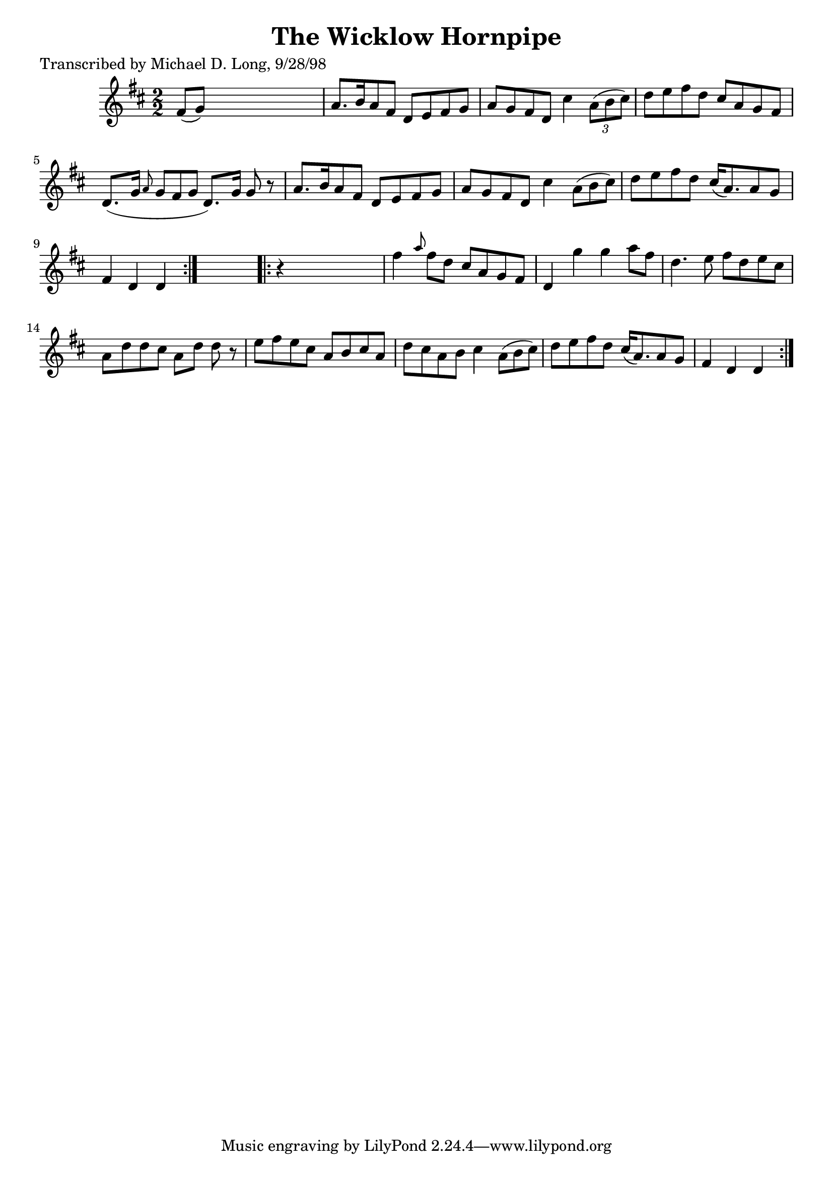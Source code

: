 
\version "2.16.2"
% automatically converted by musicxml2ly from xml/1579_ml.xml

%% additional definitions required by the score:
\language "english"


\header {
    poet = "Transcribed by Michael D. Long, 9/28/98"
    encoder = "abc2xml version 63"
    encodingdate = "2015-01-25"
    title = "The Wicklow Hornpipe"
    }

\layout {
    \context { \Score
        autoBeaming = ##f
        }
    }
PartPOneVoiceOne =  \relative fs' {
    \repeat volta 2 {
        \key d \major \numericTimeSignature\time 2/2 fs8 ( [ g8 ) ] s2.
        | % 2
        a8. [ b16 a8 fs8 ] d8 [ e8 fs8 g8 ] | % 3
        a8 [ g8 fs8 d8 ] cs'4 \times 2/3 {
            a8 ( [ b8 cs8 ) ] }
        | % 4
        d8 [ e8 fs8 d8 ] cs8 [ a8 g8 fs8 ] | % 5
        d8. ( [ g16 ] \grace { a8 } g8*2/3 [ fs8*2/3 g8*2/3 ] d8. ) [ g16
        ] g8 r8 | % 6
        a8. [ b16 a8 fs8 ] d8 [ e8 fs8 g8 ] | % 7
        a8 [ g8 fs8 d8 ] cs'4 a8*2/3 ( [ b8*2/3 cs8*2/3 ) ] | % 8
        d8 [ e8 fs8 d8 ] cs16 ( [ a8. ) a8 g8 ] | % 9
        fs4 d4 d4 }
    s4 \repeat volta 2 {
        | \barNumberCheck #10
        r4 s2. | % 11
        fs'4 \grace { a8 } fs8 [ d8 ] cs8 [ a8 g8 fs8 ] | % 12
        d4 g'4 g4 a8 [ fs8 ] | % 13
        d4. e8 fs8 [ d8 e8 cs8 ] | % 14
        a8 [ d8 d8 cs8 ] a8 [ d8 ] d8 r8 | % 15
        e8 [ fs8 e8 cs8 ] a8 [ b8 cs8 a8 ] | % 16
        d8 [ cs8 a8 b8 ] cs4 a8*2/3 ( [ b8*2/3 cs8*2/3 ) ] | % 17
        d8 [ e8 fs8 d8 ] cs16 ( [ a8. ) a8 g8 ] | % 18
        fs4 d4 d4 }
    \times 2/3  {
        }
    \times 2/3  {
        }
    \times 2/3  {
        }
    }


% The score definition
\score {
    <<
        \new Staff <<
            \context Staff << 
                \context Voice = "PartPOneVoiceOne" { \PartPOneVoiceOne }
                >>
            >>
        
        >>
    \layout {}
    % To create MIDI output, uncomment the following line:
    %  \midi {}
    }


